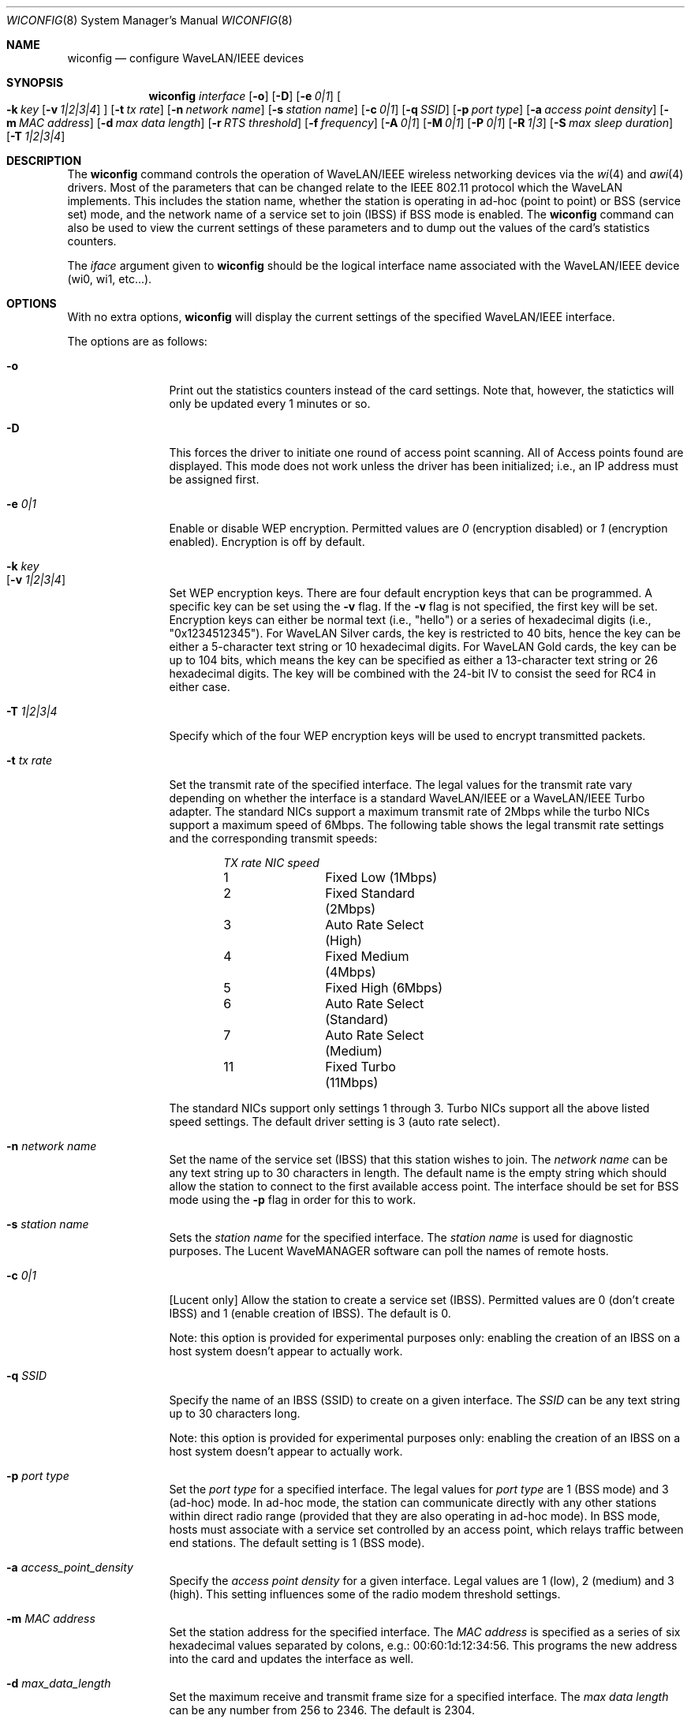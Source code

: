 .\"	$NetBSD: wiconfig.8,v 1.19 2002/01/21 11:35:06 ichiro Exp $
.\"
.\" Copyright (c) 1997, 1998, 1999
.\"	Bill Paul <wpaul@ctr.columbia.edu> All rights reserved.
.\"
.\" Redistribution and use in source and binary forms, with or without
.\" modification, are permitted provided that the following conditions
.\" are met:
.\" 1. Redistributions of source code must retain the above copyright
.\"    notice, this list of conditions and the following disclaimer.
.\" 2. Redistributions in binary form must reproduce the above copyright
.\"    notice, this list of conditions and the following disclaimer in the
.\"    documentation and/or other materials provided with the distribution.
.\" 3. All advertising materials mentioning features or use of this software
.\"    must display the following acknowledgement:
.\"	This product includes software developed by Bill Paul.
.\" 4. Neither the name of the author nor the names of any co-contributors
.\"    may be used to endorse or promote products derived from this software
.\"    without specific prior written permission.
.\"
.\" THIS SOFTWARE IS PROVIDED BY Bill Paul AND CONTRIBUTORS ``AS IS'' AND
.\" ANY EXPRESS OR IMPLIED WARRANTIES, INCLUDING, BUT NOT LIMITED TO, THE
.\" IMPLIED WARRANTIES OF MERCHANTABILITY AND FITNESS FOR A PARTICULAR PURPOSE
.\" ARE DISCLAIMED.  IN NO EVENT SHALL Bill Paul OR THE VOICES IN HIS HEAD
.\" BE LIABLE FOR ANY DIRECT, INDIRECT, INCIDENTAL, SPECIAL, EXEMPLARY, OR
.\" CONSEQUENTIAL DAMAGES (INCLUDING, BUT NOT LIMITED TO, PROCUREMENT OF
.\" SUBSTITUTE GOODS OR SERVICES; LOSS OF USE, DATA, OR PROFITS; OR BUSINESS
.\" INTERRUPTION) HOWEVER CAUSED AND ON ANY THEORY OF LIABILITY, WHETHER IN
.\" CONTRACT, STRICT LIABILITY, OR TORT (INCLUDING NEGLIGENCE OR OTHERWISE)
.\" ARISING IN ANY WAY OUT OF THE USE OF THIS SOFTWARE, EVEN IF ADVISED OF
.\" THE POSSIBILITY OF SUCH DAMAGE.
.\"
.\"	From: wicontrol.8,v 1.6 1999/05/22 16:12:47 wpaul Exp $
.\"
.Dd January 11, 2001
.Dt WICONFIG 8
.Os
.Sh NAME
.Nm wiconfig
.Nd configure WaveLAN/IEEE devices
.Sh SYNOPSIS
.Nm wiconfig
.Ar interface
.Op Fl o
.Op Fl D
.Bk -words
.Op Fl e Ar 0|1
.Ek
.Bk -words
.Oo
.Fl k Ar key
.Op Fl v Ar 1|2|3|4
.Oc
.Ek
.Bk -words
.Op Fl t Ar tx rate
.Ek
.Bk -words
.Op Fl n Ar network name
.Ek
.Bk -words
.Op Fl s Ar station name
.Ek
.Bk -words
.Op Fl c Ar 0|1
.Ek
.Bk -words
.Op Fl q Ar SSID
.Ek
.Bk -words
.Op Fl p Ar port type
.Ek
.Bk -words
.Op Fl a Ar access point density
.Ek
.Bk -words
.Op Fl m Ar MAC address
.Ek
.Bk -words
.Op Fl d Ar max data length
.Ek
.Bk -words
.Op Fl r Ar RTS threshold
.Ek
.Bk -words
.Op Fl f Ar frequency
.Ek
.Bk -words
.Op Fl A Ar 0|1
.Ek
.Bk -words
.Op Fl M Ar 0|1
.Ek
.Bk -words
.Op Fl P Ar 0|1
.Ek
.Bk -words
.Op Fl R Ar 1|3
.Ek
.Bk -words
.Op Fl S Ar max sleep duration
.Ek
.Bk -words
.Op Fl T Ar 1|2|3|4
.Ek
.Sh DESCRIPTION
The
.Nm
command controls the operation of WaveLAN/IEEE wireless networking
devices via the
.Xr wi 4
and
.Xr awi 4
drivers.  Most of the parameters that can be changed relate to the
IEEE 802.11 protocol which the WaveLAN implements.  This includes
the station name, whether the station is operating in ad-hoc (point
to point) or BSS (service set) mode, and the network name of a service
set to join (IBSS) if BSS mode is enabled.  The
.Nm
command can also be used to view the current settings of these parameters
and to dump out the values of the card's statistics counters.
.Pp
The
.Ar iface
argument given to
.Nm
should be the logical interface name associated with the WaveLAN/IEEE
device (wi0, wi1, etc...).
.Sh OPTIONS
With no extra options,
.Nm
will display the current settings of the specified WaveLAN/IEEE interface.
.Pp
The options are as follows:
.Pp
.Bl -tag -width Fl
.It Fl o
Print out the statistics counters instead of the card settings.
Note that, however, the statictics will only be updated every 1 minutes or so.
.It Fl D
This forces the driver to initiate one round of access point scanning.
All of Access points found are displayed.
This mode does not work unless the driver has been initialized; i.e., an IP
address must be assigned first.
.It Fl e Ar 0|1
Enable or disable WEP encryption.  Permitted values are
.Ar 0
(encryption disabled) or
.Ar 1
(encryption enabled).  Encryption is off by default.
.It Fl k Ar key Xo
.Op Fl v Ar 1|2|3|4
.Xc
Set WEP encryption keys.  There are four default encryption keys that can be
programmed.  A specific key can be set using the
.Fl v
flag.  If the
.Fl v
flag is not specified, the first key will be set.  Encryption keys can either
be normal text (i.e., "hello") or a series of hexadecimal digits
(i.e., "0x1234512345").  For WaveLAN Silver cards, the key is
restricted to 40 bits, hence the key can be either a 5-character text string
or 10 hexadecimal digits.  For WaveLAN Gold cards, the key can be up to
104 bits, which means the key can be specified as either a 13-character
text string or 26 hexadecimal digits.  The key will be combined with the
24-bit IV to consist the seed for RC4 in either case.
.It Fl T Ar 1|2|3|4
Specify which of the four WEP encryption keys will be used to encrypt
transmitted packets.
.It Fl t Ar tx rate
Set the transmit rate of the specified interface.  The legal values
for the transmit rate vary depending on whether the interface is a
standard WaveLAN/IEEE or a WaveLAN/IEEE Turbo adapter.  The standard
NICs support a maximum transmit rate of 2Mbps while the turbo NICs
support a maximum speed of 6Mbps.  The following table shows the
legal transmit rate settings and the corresponding transmit speeds:
.Bd -filled -offset indent
.Bl -column "TX rate " "NIC speed "
.Em "TX rate	NIC speed"
1	Fixed Low (1Mbps)
2	Fixed Standard (2Mbps)
3	Auto Rate Select (High)
4	Fixed Medium (4Mbps)
5	Fixed High (6Mbps)
6	Auto Rate Select (Standard)
7	Auto Rate Select (Medium)
11	Fixed Turbo (11Mbps)
.El
.Ed
.Pp
The standard NICs support only settings 1 through 3.  Turbo NICs support
all the above listed speed settings.
The default driver setting is 3 (auto rate select).
.It Fl n Ar network name
Set the name of the service set (IBSS) that this station wishes to
join.  The
.Ar network name
can be any text string up to 30 characters in length.  The default name
is the empty string which should allow the station to connect to the first
available access point.  The interface should be set for BSS mode using
the
.Fl p
flag in order for this to work.
.It Fl s Ar station name
Sets the
.Ar station name
for the specified interface.  The
.Ar station name
is used for diagnostic purposes.  The Lucent WaveMANAGER software can
poll the names of remote hosts.
.It Fl c Ar 0|1
[Lucent only] Allow the station to create a service set (IBSS).  Permitted
values are 0 (don't create IBSS) and 1 (enable creation of IBSS).  The default
is 0.
.Pp
Note: this option is provided for experimental purposes only: enabling
the creation of an IBSS on a host system doesn't appear to actually work.
.It Fl q Ar SSID
Specify the name of an IBSS (SSID) to create on a given interface.
The
.Ar SSID
can be any text string up to 30 characters long.
.Pp
Note: this option is provided for experimental purposes only: enabling
the creation of an IBSS on a host system doesn't appear to actually work.
.It Fl p Ar port type
Set the
.Ar port type
for a specified interface.  The legal values for
.Ar port type
are 1 (BSS mode) and 3 (ad-hoc) mode.  In ad-hoc mode, the station can
communicate directly with any other stations within direct radio range
(provided that they are also operating in ad-hoc mode).  In BSS mode,
hosts must associate with a service set controlled by an access point,
which relays traffic between end stations.  The default setting is 1
(BSS mode).
.It Fl a Ar access_point_density
Specify the
.Ar access point density
for a given interface.  Legal values are 1 (low), 2 (medium) and 3 (high).
This setting influences some of the radio modem threshold settings.
.It Fl m Ar MAC address
Set the station address for the specified interface.  The
.Ar MAC address
is specified as a series of six hexadecimal values separated by colons,
e.g.: 00:60:1d:12:34:56.  This programs the new address into the card
and updates the interface as well.
.It Fl d Ar max_data_length
Set the maximum receive and transmit frame size for a specified interface.
The
.Ar max data length
can be any number from 256 to 2346.  The default is 2304.
.It Fl r Ar RTS threshold
Set the RTS/CTS threshold for a given interface.  This controls the
number of bytes used for the RTS/CTS handshake boundary.  The
.Ar RTS threshold
can be any value between 0 and 2347.  The default is 2347,
which indicates RTS/CTS mechanism never to be used.
.It Fl f Ar frequency
Set the radio frequency of a given interface.  The
.Ar frequency
should be specified as a channel ID as shown in the table below.  The
list of available frequencies is dependent on radio regulations specified
by regional authorities.  Recognized regulatory authorities include
the FCC (United States), ETSI (Europe), France and Japan.  Frequencies
in the table are specified in Mhz.
.Bd -filled -offset indent
.Bl -column "Channel ID " "FCC " "ETSI " "France " "Japan "
.Em "Channel ID	FCC	ETSI	France	Japan"
1	2412	2412	-	2412
2	2417	2417	-	2417
3	2422	2422	-	2422
4	2427	2427	-	2427
5	2432	2432	-	2432
6	2437	2437	-	2437
7	2442	2442	-	2442
8	2447	2447	-	2447
9	2452	2452	-	2452
10	2457	2457	2457	2457
11	2462	2462	2462	2462
12	-	2467	2467	2467
13	-	2472	2472	2472
14	-	-	-	2484
.El
.Ed
.Pp
If an illegal channel is specified, the
NIC will revert to its default channel.  For NICs sold in the United States
and Europe, the default channel is 3.  For NICs sold in France, the default
channel is 11.  For NICs sold in Japan, the default channel is 14, and
it is the only available channel for pre-11Mbps NICs.
Note that two stations must be set to the same channel in order to
communicate.
.It Fl A Ar 0|1
[Prism2 only] Sets the authentication type for a given interface.
Permitted values are
.Ar 1
(Open System Authentication) or
.Ar 2
(Shared Key Authentication).  The default is 1.
.Pp
Note: It is not valid to enable Shared Key Authentication
when no valid WEP keys have been defined.
.It Fl M Ar 0|1
Enable or disable
.Dq microwave oven robustness
on a given interface.
.It Fl P Ar 0|1
Enable or disable power management on a given interface.  Enabling
power management uses an alternating sleep/wake protocol to help
conserve power on mobile stations, at the cost of some increased
receive latency.  Power management is off by default.  Note that power
management requires the cooperation of an access point in order to
function; it is not functional in ad-hoc mode.  Also, power management
is only implemented in Lucent WavePOINT firmware version 2.03 or
later, and in WaveLAN PCMCIA adapter firmware 2.00 or later.  Older
revisions will silently ignore the power management setting.  Legal
values for this parameter are 0 (off) and 1 (on).
.It Fl R Ar 1|3
Enable or disable roaming function on a given interface.
The legal values are
.Ar 1
(Roaming handled by firmware) and
.Ar 3
(Roaming Disabled).  The default is 1.
.It Fl S Ar max sleep interval
Specify the sleep interval to use when power management is enabled.
The
.Ar max sleep interval
is specified in milliseconds.  The default is 100.
.El
.Sh SEE ALSO
.Xr awi 4 ,
.Xr wi 4 ,
.Xr ifconfig 8
.Sh HISTORY
The
.Nm
command first appeared in
.Fx 3.0 ,
as
.Ic wicontrol .
It was added to
.Nx 1.5
under its present name.
.Sh AUTHORS
The
.Nm
command was written by
.An Bill Paul Aq wpaul@ctr.columbia.edu .
